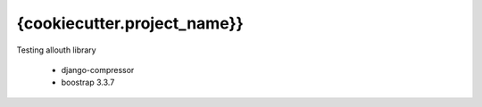 {cookiecutter.project_name}}
============

Testing allouth library


    * django-compressor
    * boostrap 3.3.7


